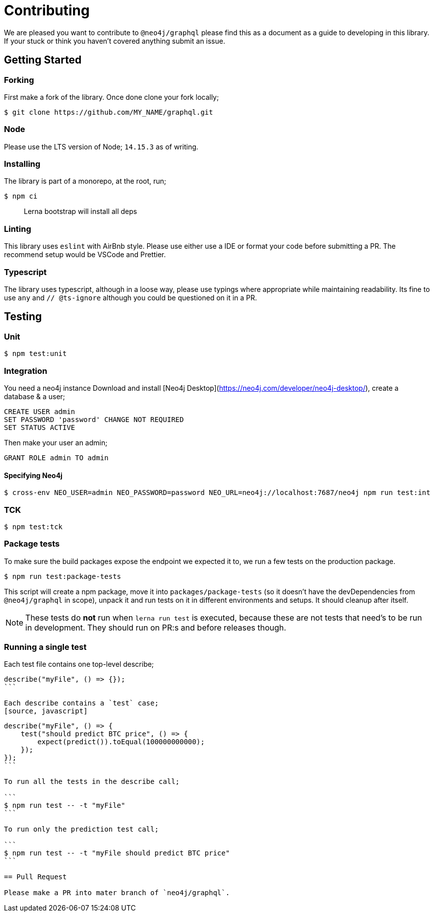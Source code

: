 [[contributing]]
= Contributing

We are pleased you want to contribute to `@neo4j/graphql` please find this as a document as a guide to developing in this library. If your stuck or think you haven't covered anything submit an issue.

== Getting Started

=== Forking

First make a fork of the library. Once done clone your fork locally;

```
$ git clone https://github.com/MY_NAME/graphql.git
```

=== Node

Please use the LTS version of Node; `14.15.3` as of writing.

=== Installing

The library is part of a monorepo, at the root, run;

```
$ npm ci
```

> Lerna bootstrap will install all deps

=== Linting

This library uses `eslint` with AirBnb style. Please use either use a IDE or format your code before submitting a PR. The recommend setup would be VSCode and Prettier.

=== Typescript

The library uses typescript, although in a loose way, please use typings where appropriate while maintaining readability. Its fine to use `any` and `// @ts-ignore` although you could be questioned on it in a PR.

== Testing

=== Unit

```
$ npm test:unit
```

=== Integration

You need a neo4j instance Download and install [Neo4j Desktop](https://neo4j.com/developer/neo4j-desktop/), create a database & a user;

```cypher
CREATE USER admin
SET PASSWORD 'password' CHANGE NOT REQUIRED
SET STATUS ACTIVE
```

Then make your user an admin;

```cypher
GRANT ROLE admin TO admin
```

==== Specifying Neo4j

```

$ cross-env NEO_USER=admin NEO_PASSWORD=password NEO_URL=neo4j://localhost:7687/neo4j npm run test:int

```

=== TCK

```

$ npm test:tck

```

=== Package tests

To make sure the build packages expose the endpoint we expected it to, we run a few tests
on the production package.

```
$ npm run test:package-tests
```

This script will create a npm package, move it into `packages/package-tests` (so it doesn't have
the devDependencies from `@neo4j/graphql` in scope), unpack it and run tests on it in different environments and setups.
It should cleanup after itself.

NOTE: These tests do **not** run when `lerna run test` is executed, because these are not
tests that need's to be run in development. They should run on PR:s and before releases though.

=== Running a single test

Each test file contains one top-level describe;

[source, javascript]
----
describe("myFile", () => {});
```

Each describe contains a `test` case;
[source, javascript]
----
[source, javascript]
----
describe("myFile", () => {
    test("should predict BTC price", () => {
        expect(predict()).toEqual(100000000000);
    });
});
```

To run all the tests in the describe call;

```
$ npm run test -- -t "myFile"
```

To run only the prediction test call;

```
$ npm run test -- -t "myFile should predict BTC price"
```

== Pull Request

Please make a PR into mater branch of `neo4j/graphql`.
